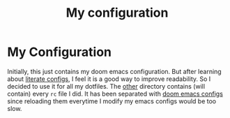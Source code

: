 #+TITLE: My configuration

* My Configuration
Initially, this just contains my doom emacs configuration. But after learning
about [[https://github.com/hlissner/doom-emacs/tree/develop/modules/config/literate][literate configs]], I feel it is a good way to improve readability. So I
decided to use it for all my dotfiles. The [[file:other/][other]] directory contains (will
contain) every =rc= file I did. It has been separated with [[file:config.org][doom emacs configs]]
since reloading them everytime I modify my emacs configs would be too slow.

